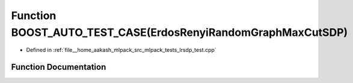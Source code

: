 .. _exhale_function_lrsdp__test_8cpp_1a720ba85ec8589a434d9a861a3ac651d7:

Function BOOST_AUTO_TEST_CASE(ErdosRenyiRandomGraphMaxCutSDP)
=============================================================

- Defined in :ref:`file__home_aakash_mlpack_src_mlpack_tests_lrsdp_test.cpp`


Function Documentation
----------------------


.. doxygenfunction:: BOOST_AUTO_TEST_CASE(ErdosRenyiRandomGraphMaxCutSDP)
